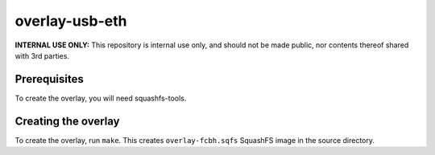 overlay-usb-eth
============

**INTERNAL USE ONLY:** This repository is internal use only, and should not be
made public, nor contents thereof shared with 3rd parties.

Prerequisites
-------------

To create the overlay, you will need squashfs-tools.

Creating the overlay
--------------------

To create the overlay, run ``make``. This creates ``overlay-fcbh.sqfs``
SquashFS image in the source directory.
